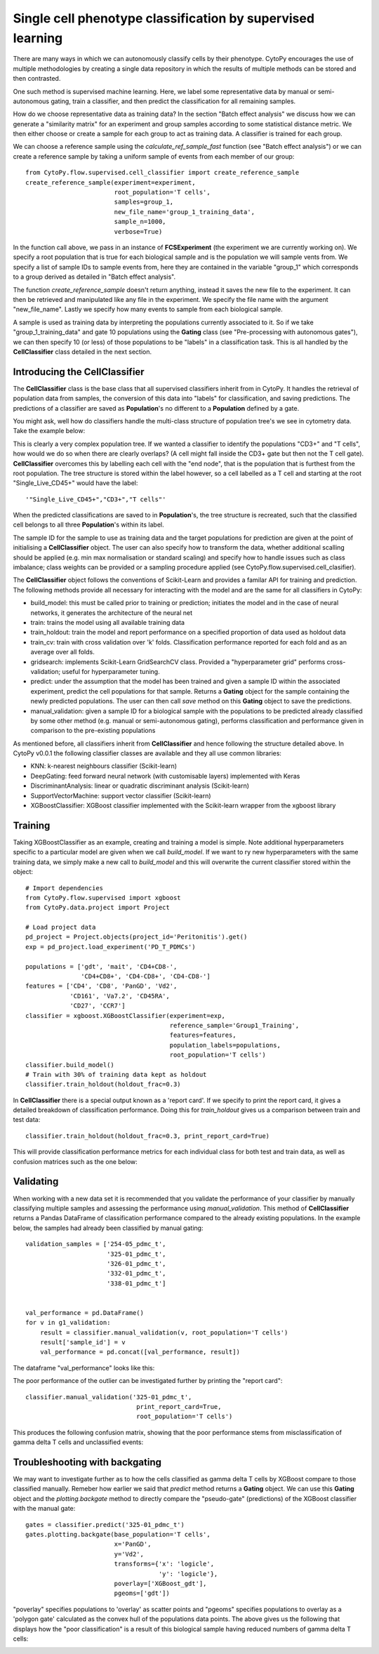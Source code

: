 ************************************************************
Single cell phenotype classification by supervised learning
************************************************************

There are many ways in which we can autonomously classify cells by their phenotype. CytoPy encourages the use of multiple methodologies by creating a single data repository in which the results of multiple methods can be stored and then contrasted.

One such method is supervised machine learning. Here, we label some representative data by manual or semi-autonomous gating, train a classifier, and then predict the classification for all remaining samples. 

How do we choose representative data as training data? In the section "Batch effect analysis" we discuss how we can generate a "similarity matrix" for an experiment and group samples according to some statistical distance metric. We then either choose or create a sample for each group to act as training data. A classifier is trained for each group.

We can choose a reference sample using the *calculate_ref_sample_fast* function (see "Batch effect analysis") or we can create a reference sample by taking a uniform sample of events from each member of our group::

	from CytoPy.flow.supervised.cell_classifier import create_reference_sample
	create_reference_sample(experiment=experiment,
				root_population='T cells',
				samples=group_1,
				new_file_name='group_1_training_data',
				sample_n=1000,
				verbose=True)

In the function call above, we pass in an instance of **FCSExperiment** (the experiment we are currently working on). We specify a root population that is true for each biological sample and is the population we will sample vents from. We specify a list of sample IDs to sample events from, here they are contained in the variable "group_1" which corresponds to a group derived as detailed in "Batch effect analysis". 

The function *create_reference_sample* doesn't return anything, instead it saves the new file to the experiment. It can then be retrieved and manipulated like any file in the experiment. We specify the file name with the argument "new_file_name". Lastly we specify how many events to sample from each biological sample.

A sample is used as training data by interpreting the populations currently associated to it. So if we take "group_1_training_data" and gate 10 populations using the **Gating** class (see "Pre-processing with autonomous gates"), we can then specify 10 (or less) of those populations to be "labels" in a classification task. This is all handled by the **CellClassifier** class detailed in the next section.

Introducing the CellClassifier
===============================

The **CellClassifier** class is the base class that all supervised classifiers inherit from in CytoPy. It handles the retrieval of population data from samples, the conversion of this data into "labels" for classification, and saving predictions. The predictions of a classifier are saved as **Population**'s no different to a **Population** defined by a gate. 

You might ask, well how do classifiers handle the multi-class structure of population tree's we see in cytometry data. Take the example below:

.. image:: images/classify/tree.png

This is clearly a very complex population tree. If we wanted a classifier to identify the populations "CD3+" and "T cells", how would we do so when there are clearly overlaps? (A cell might fall inside the CD3+ gate but then not the T cell gate). **CellClassifier** overcomes this by labelling each cell with the "end node", that is the population that is furthest from the root population. The tree structure is stored within the label however, so a cell labelled as a T cell and starting at the root "Single_Live_CD45+" would have the label::

	'"Single_Live_CD45+","CD3+","T cells"'

When the predicted classifications are saved to in **Population**'s, the tree structure is recreated, such that the classified cell belongs to all three **Population**'s within its label.

The sample ID for the sample to use as training data and the target populations for prediction are given at the point of initialising a **CellClassifier** object. The user can also specify how to transform the data, whether additional scalling should be applied (e.g. min max normalisation or standard scaling) and specify how to handle issues such as class imbalance; class weights can be provided or a sampling procedure applied (see CytoPy.flow.supervised.cell_clasifier).

The **CellClassifier** object follows the conventions of Scikit-Learn and provides a familar API for training and prediction. The following methods provide all necessary for interacting with the model and are the same for all classifiers in CytoPy:

* build_model: this must be called prior to training or prediction; initiates the model and in the case of neural networks, it generates the architecture of the neural net
* train: trains the model using all available training data
* train_holdout: train the model and report performance on a specified proportion of data used as holdout data
* train_cv: train with cross validation over 'k' folds. Classification performance reported for each fold and as an average over all folds.
* gridsearch: implements Scikit-Learn GridSearchCV class. Provided a "hyperparameter grid" performs cross-validation; useful for hyperparameter tuning.
* predict: under the assumption that the model has been trained and given a sample ID within the associated experiment, predict the cell populations for that sample. Returns a **Gating** object for the sample containing the newly predicted populations. The user can then call *save* method on this **Gating** object to save the predictions.
* manual_validation: given a sample ID for a biological sample with the populations to be predicted already classified by some other method (e.g. manual or semi-autonomous gating), performs classification and performance given in comparison to the pre-existing populations

As mentioned before, all classifiers inherit from **CellClassifier** and hence following the structure detailed above. In CytoPy v0.0.1 the following classifier classes are available and they all use common libraries:

* KNN: k-nearest neighbours classifier (Scikit-learn)
* DeepGating: feed forward neural network (with customisable layers) implemented with Keras
* DiscriminantAnalysis: linear or quadratic discriminant analysis (Scikit-learn)
* SupportVectorMachine: support vector classifier (Scikit-learn)
* XGBoostClassifier: XGBoost classifier implemented with the Scikit-learn wrapper from the xgboost library

Training
=========

Taking XGBoostClassifier as an example, creating and training a model is simple. Note additional hyperparameters specific to a particular model are given when we call *build_model*. If we want to ry new hyperparameters with the same training data, we simply make a new call to *build_model* and this will overwrite the current classifier stored within the object::
	
	# Import dependencies 
	from CytoPy.flow.supervised import xgboost
	from CytoPy.data.project import Project

	# Load project data
	pd_project = Project.objects(project_id='Peritonitis').get()
	exp = pd_project.load_experiment('PD_T_PDMCs')

	populations = ['gdt', 'mait', 'CD4+CD8-', 
		       'CD4+CD8+', 'CD4-CD8+', 'CD4-CD8-']
	features = ['CD4', 'CD8', 'PanGD', 'Vd2',
		    'CD161', 'Va7.2', 'CD45RA', 
		    'CD27', 'CCR7']
	classifier = xgboost.XGBoostClassifier(experiment=exp,
					       reference_sample='Group1_Training',
                                       	       features=features, 
					       population_labels=populations,
                                               root_population='T cells')
	classifier.build_model()
	# Train with 30% of training data kept as holdout
	classifier.train_holdout(holdout_frac=0.3)

In **CellClassifier** there is a special output known as a 'report card'. If we specify to print the report card, it gives a detailed breakdown of classification performance. Doing this for *train_holdout* gives us a comparison between train and test data::

	classifier.train_holdout(holdout_frac=0.3, print_report_card=True)

This will provide classification performance metrics for each individual class for both test and train data, as well as confusion matrices such as the one below:

.. image:: images/classify/mappings.png
.. image:: images/classify/confusion_holdout.png

Validating
===========

When working with a new data set it is recommended that you validate the performance of your classifier by manually classifying multiple samples and assessing the performance using *manual_validation*. This method of **CellClassifier** returns a Pandas DataFrame of classification performance compared to the already existing populations. In the example below, the samples had already been classified by manual gating::

	validation_samples = ['254-05_pdmc_t',
			      '325-01_pdmc_t',
			      '326-01_pdmc_t',
			      '332-01_pdmc_t',
			      '338-01_pdmc_t']


	val_performance = pd.DataFrame()
	for v in g1_validation:
	    result = classifier.manual_validation(v, root_population='T cells')
	    result['sample_id'] = v
	    val_performance = pd.concat([val_performance, result])

The dataframe "val_performance" looks like this:

.. image:: images/classify/val_performance.png

The poor performance of the outlier can be investigated further by printing the "report card"::

	classifier.manual_validation('325-01_pdmc_t', 
				      print_report_card=True, 
				      root_population='T cells')


This produces the following confusion matrix, showing that the poor performance stems from misclassification of gamma delta T cells and unclassified events:

.. image:: images/classify/mappings.png
.. image:: images/classify/confusion_outlier.png

Troubleshooting with backgating
=================================

We may want to investigate further as to how the cells classified as gamma delta T cells by XGBoost compare to those classified manually. Remeber how earlier we said that *predict* method returns a **Gating** object. We can use this **Gating** object and the *plotting.backgate* method to directly compare the "pseudo-gate" (predictions) of the XGBoost classifier with the manual gate::

	gates = classifier.predict('325-01_pdmc_t')
	gates.plotting.backgate(base_population='T cells', 
		                x='PanGD', 
		                y='Vd2', 
		                transforms={'x': 'logicle', 
		                            'y': 'logicle'},
		                poverlay=['XGBoost_gdt'], 
		                pgeoms=['gdt'])

"poverlay" specifies populations to 'overlay' as scatter points and "pgeoms" specifies populations to overlay as a 'polygon gate' calculated as the convex hull of the populations data points. The above gives us the following that displays how the "poor classification" is a result of this biological sample having reduced numbers of gamma delta T cells:

.. image:: images/classify/back_gate.png

